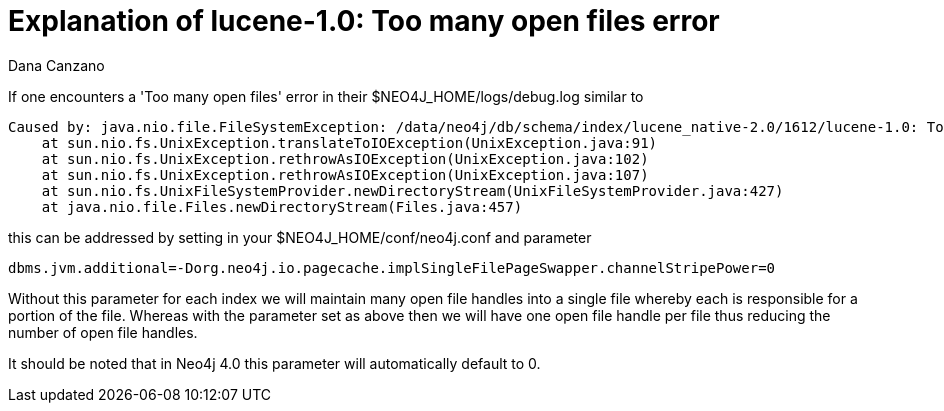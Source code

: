 = Explanation of lucene-1.0: Too many open files error
:slug: explanation-of-lucene-1-0-too-many-open-files-error
:author: Dana Canzano
:neo4j-versions: 3.5
:tags: index, open-files
:public:
:category: operations


If one encounters a 'Too many open files' error in their $NEO4J_HOME/logs/debug.log similar to

----
Caused by: java.nio.file.FileSystemException: /data/neo4j/db/schema/index/lucene_native-2.0/1612/lucene-1.0: Too many open files
    at sun.nio.fs.UnixException.translateToIOException(UnixException.java:91)
    at sun.nio.fs.UnixException.rethrowAsIOException(UnixException.java:102)
    at sun.nio.fs.UnixException.rethrowAsIOException(UnixException.java:107)
    at sun.nio.fs.UnixFileSystemProvider.newDirectoryStream(UnixFileSystemProvider.java:427)
    at java.nio.file.Files.newDirectoryStream(Files.java:457)
----

this can be addressed by setting in your $NEO4J_HOME/conf/neo4j.conf and parameter

[source,conf]
----
dbms.jvm.additional=-Dorg.neo4j.io.pagecache.implSingleFilePageSwapper.channelStripePower=0
----

Without this parameter for each index we will maintain many open file handles into a single file whereby each is responsible
for a portion of the file.   Whereas with the parameter set as above then we will have one open file handle per file thus reducing the 
number of open file handles.

It should be noted that in Neo4j 4.0 this parameter will automatically default to 0.
